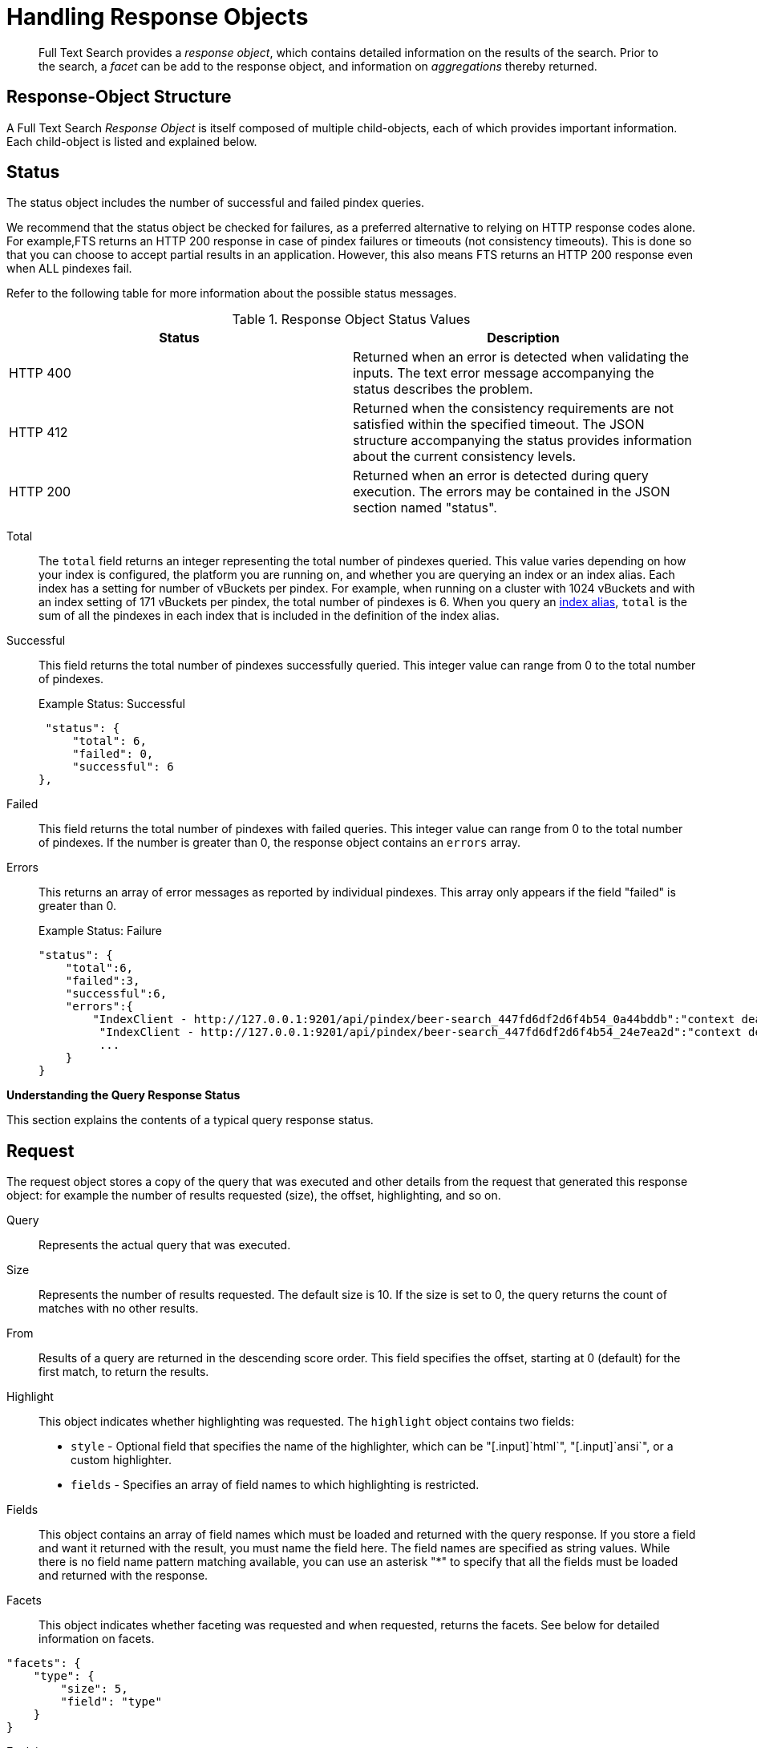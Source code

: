 [#topic_uvg_4x1_4v]
= Handling Response Objects

[abstract]
Full Text Search provides a _response object_, which contains detailed information on the results of the search.
Prior to the search, a _facet_ can be add to the response object, and information on _aggregations_ thereby returned.

[#response-object-structure]
== Response-Object Structure

A Full Text Search _Response Object_ is itself composed of multiple child-objects, each of which provides important information.
Each child-object is listed and explained below.

== Status

The status object includes the number of successful and failed pindex queries.

We recommend that the status object be checked for failures, as a preferred alternative to relying on HTTP response codes alone.
For example,FTS returns an HTTP 200 response in case of pindex failures or timeouts (not consistency timeouts).
This is done so that you can choose to accept partial results in an application.
However, this also means FTS returns an HTTP 200 response even when ALL pindexes fail.

Refer to the following table for more information about the possible status messages.

.Response Object Status Values
[#table_omj_wgn_zv]
|===
| Status | Description

| HTTP 400
| Returned when an error is detected when validating the inputs.
The text error message accompanying the status describes the problem.

| HTTP 412
| Returned when the consistency requirements are not satisfied within the specified timeout.
The JSON structure accompanying the status provides information about the current consistency levels.

| HTTP 200
| Returned when an error is detected during query execution.
The errors may be contained in the JSON section named "status".
|===

Total::
The `total` field returns an integer representing the total number of pindexes queried.
This value varies depending on how your index is configured, the platform you are running on, and whether you are querying an index or an index alias.
Each index has a setting for number of vBuckets per pindex.
For example, when running on a cluster with 1024 vBuckets and with an index setting of 171 vBuckets per pindex, the total number of pindexes is 6.
When you query an xref:fts-index-alias.adoc#topic_c2m_wgz_1v[index alias], `total` is the sum of all the pindexes in each index that is included in the definition of the index alias.

Successful::
This field returns the total number of pindexes successfully queried.
This integer value can range from 0 to the total number of pindexes.
+
.Example Status: Successful
----
 "status": {
     "total": 6,
     "failed": 0,
     "successful": 6
},
----

Failed::
This field returns the total number of pindexes with failed queries.
This integer value can range from 0 to the total number of pindexes.
If the number is greater than 0, the response object contains an `errors` array.

Errors::
This returns an array of error messages as reported by individual pindexes.
This array only appears if the field "failed" is greater than 0.
+
.Example Status: Failure
----
"status": {
    "total":6,
    "failed":3,
    "successful":6,
    "errors":{
        "IndexClient - http://127.0.0.1:9201/api/pindex/beer-search_447fd6df2d6f4b54_0a44bddb":"context deadline exceeded",
         "IndexClient - http://127.0.0.1:9201/api/pindex/beer-search_447fd6df2d6f4b54_24e7ea2d":"context deadline exceeded",
         ...
    }
}
----

[#handling-response-status]
*Understanding the Query Response Status*

This section explains the contents of a typical query response status.

== Request

The request object stores a copy of the query that was executed and other details from the request that generated this response object: for example the number of results requested (size), the offset, highlighting, and so on.

Query:: Represents the actual query that was executed.

Size::
Represents the number of results requested.
The default size is 10.
If the size is set to 0, the query returns the count of matches with no other results.

From::
Results of a query are returned in the descending score order.
This field specifies the offset, starting at 0 (default) for the first match, to return the results.

Highlight::
This object indicates whether highlighting was requested.
The `highlight` object contains two fields:
[#ul_byz_pzt_zv]
* [.param]`style` - Optional field that specifies the name of the highlighter, which can be "[.input]`html`", "[.input]`ansi`", or a custom highlighter.
* [.param]`fields` - Specifies an array of field names to which highlighting is restricted.

Fields::
This object contains an array of field names which must be loaded and returned with the query response.
If you store a field and want it returned with the result, you must name the field here.
The field names are specified as string values.
While there is no field name pattern matching available, you can use an asterisk "*" to specify that all the fields must be loaded and returned with the response.

Facets::
This object indicates whether faceting was requested and when requested, returns the facets.
See below for detailed information on facets.

----
"facets": {
    "type": {
        "size": 5,
        "field": "type"
    }
}
----

Explain:: This Boolean field when set to true prints a verbose response with full scoring information.

== Hits

Hits returns an array containing the matches for the executed query.
The length of the array is equal to or less than the size specified in the request.

Index::
The unique ID of the pindex.
The index name always begins with a string.

ID:: The document ID that matched.

Score:: The document score.

Locations::
This object contains field names where matches were found.
The "Locations" object depends on the term vectors being stored; if term vectors are not stored, locations are not returned in the result object.
+
*{Field Name}*
+
Lists the field names where the match was found.
These fields are scoped so that "description: american" searches for "american" scoped to the "description" field.
In the example below, there are two fields named "description" and "name".
+
*{Term Found}*
+
A name value pair whose name is the name of the term that was found and whose value is an array on objects representing the vector information that describes the position of the matched term in the field.
This value is only present if the term vectors are calculated.
For each match, the object contains the position ([.output]`pos`), start, end, and array positions ([.output]`array_positions`).
+
.Sample Locations Fragment
----
"locations": {
    "reviews.content": {
        "light": [
            {
                "pos": 277,
                "start": 1451,
                "end": 1456,
                "array_positions": [
                    0
                ]
           },
           {
               "pos": 247,
               "start": 1321,
               "end": 1326,
               "array_positions": [
                   3
               ]
           }
       ]
   }
},
----

Fragments::
These objects, also known as snippets, contain field names that contain an array of one or more text strings.
The text strings contain the "`<mark>`" tags surrounding the term that was matched in order to render highlighting.

Fields::
This object returns the value of the field that was matched.
However, unlike the Fragments field, this does not have any tags to render highlighting.

Sort::
This field contains an array of one or more values that were used to sort the search results.
Documents that don't have a value in the index for a particular field used in sorting will return a series of non-printable Unicode characters: `\ufffd\ufffd\ufffd\ufffd\ufffd\ufffd\ufffd\ufffd\ufffd\ufffd`.

== Total_hits

Total hits represents the total number of matches for this result.
It can be any integer starting from 0.

== Max_score

Max score represents the highest score of all documents for this query.

== Took

Time taken to complete the query.

----
"total_hits": 56,
"max_score": 0.8041158525040355,
"took": 1449005,
----

== Response Headers

Response headers can contain the following information:

.Response Headers
[#table_wcx_nw1_4v]
|===
| Code | Example | Valid Return Codes

| Status
| HTTP/1.1 200 OK
| 200 OK

400 Bad Request, returned if the query is invalid due to malformed JSON or invalid consistency request.

412 if timeout occurs before the requested consistency requirements are met.

| Cache-Control
| no-cache
| 

| Content-Type
| application/json; version=1.0.0
| The API version information is included in this field unless the response is HTTP 400, in which case the response will be "text/plain: charset=utf-8"

| Date
| Tue, 22 Mar 2016 19:28:57 GMT
| Date of the response

| Transfer-Encoding
| chunked
| 

| X-Content-Type-Options
| nosniff
| Value "https://blogs.msdn.microsoft.com/ie/2008/09/02/ie8-security-part-vi-beta-2-update/[nosniff]" is returned in case of a bad request (400 or 412) in order to deter driveby downloads.
|===

== Query Counts

All queries return a result count.
To get just the count of documents that match a particular query without returning documents or ids, execute the query as usual but specify size "[.input]`0`" to return no results, as in the following example:

----
curl -X POST -H "Content-Type: application/json" \
http://127.0.0.1:8094/api/index/beer-idx/query -d \
'{
    "indexName": "beer-idx",
    "size": 0,
    "from": 0,
    "explain": true,
    "highlight": {},
    "query": {
        "boost": 1,
        "query": "geo.accuracy:rooftop"
    },
    "fields": [
        "*"
    ],
    "ctl": {
        "consistency": {
            "level": "",
            "vectors": {}
        },
        "timeout": 0
    }
}'
----

You can get a count of entries in an index overall by using the REST API:

----
http://localhost:8094/api/index/beer-idx/count
----

== Search Facets

Facets are aggregate information collected on a particular result set.
So, you have to already have a search in mind, and then you collect additional facet information along with it.
All of the facet examples below are for the query "`water`" on the beer-sample dataset.

FTS supports 3 types of facet:

* Term Facet - A term facet counts up how many of the matching documents have a particular term in a particular field.
Most of the time this only makes sense for relatively low cardinality fields, like a type or tags.
It would not make sense to use it on a unique field like an ID.
* Numeric Range Facet - A numeric range facet works by the user defining their own buckets (numeric ranges).
The facet then counts how many of the matching documents fall into a particular bucket for a particular field.
* Date Range Facet - same as numeric, but on dates instead of numbers.
Full text search and Bleve expect dates to be in the format specified by https://www.ietf.org/rfc/rfc3339.txt[RFC-3339], which is a specific profile of ISO-8601 that is more restrictive.

NOTE: Most of the time, when building a term facet you want to use the keyword analyzer.
Otherwise multi-term values get tokenized and the results are not what you expect.

*Examples*

* Term Facet - computes facet on the type field which has 2 values: `beer` and `brewery`.
+
----
curl -X POST -H "Content-Type: application/json" \
http://localhost:8094/api/index/bix/query -d \
'{
    "size": 10,
    "query": {
        "boost": 1,
        "query": "water"
     },
    "facets": {
         "type": {
             "size": 5,
             "field": "type"
         }
    }
}'
----
+
The result snippet below only shows the facet section for clarity.
Run the curl command to see the HTTP response containing the full results.
+
[source,json]
----
"facets": {
    "type": {
        "field": "type",
        "total": 91,
        "missing": 0,
        "other": 0,
        "terms": [
            {
                "term": "beer",
                "count": 70
            },
            {
                "term": "brewery",
                "count": 21
            }
        ]
    }
}
----

* Numeric Range Facet - computes facet on the `abv` field with 2 buckets describing `high` (greater than 7) and `low` (less than 7).
+
----
curl -X POST -H "Content-Type: application/json" \
http://localhost:8094/api/index/bix/query -d \
'{
    "size": 10,
    "query": {
        "boost": 1,
        "query": "water"
    },
    "facets": {
        "abv": {
            "size": 5,
            "field": "abv",
            "numeric_ranges": [
                {
                    "name": "high",
                    "min": 7
                },
                {
                    "name": "low",
                    "max": 7
                }
             ]
        }
    }
}'
----
+
Results:
+
[source,json]
----
facets": {
    "abv": {
        "field": "abv",
        "total": 70,
        "missing": 21,
        "other": 0,
        "numeric_ranges": [
            {
                "name": "high",
                "min": 7,
                "count": 13
            },
            {
                "name": "low",
                "max": 7,
                "count": 57
            }
        ]
    }
}
----
